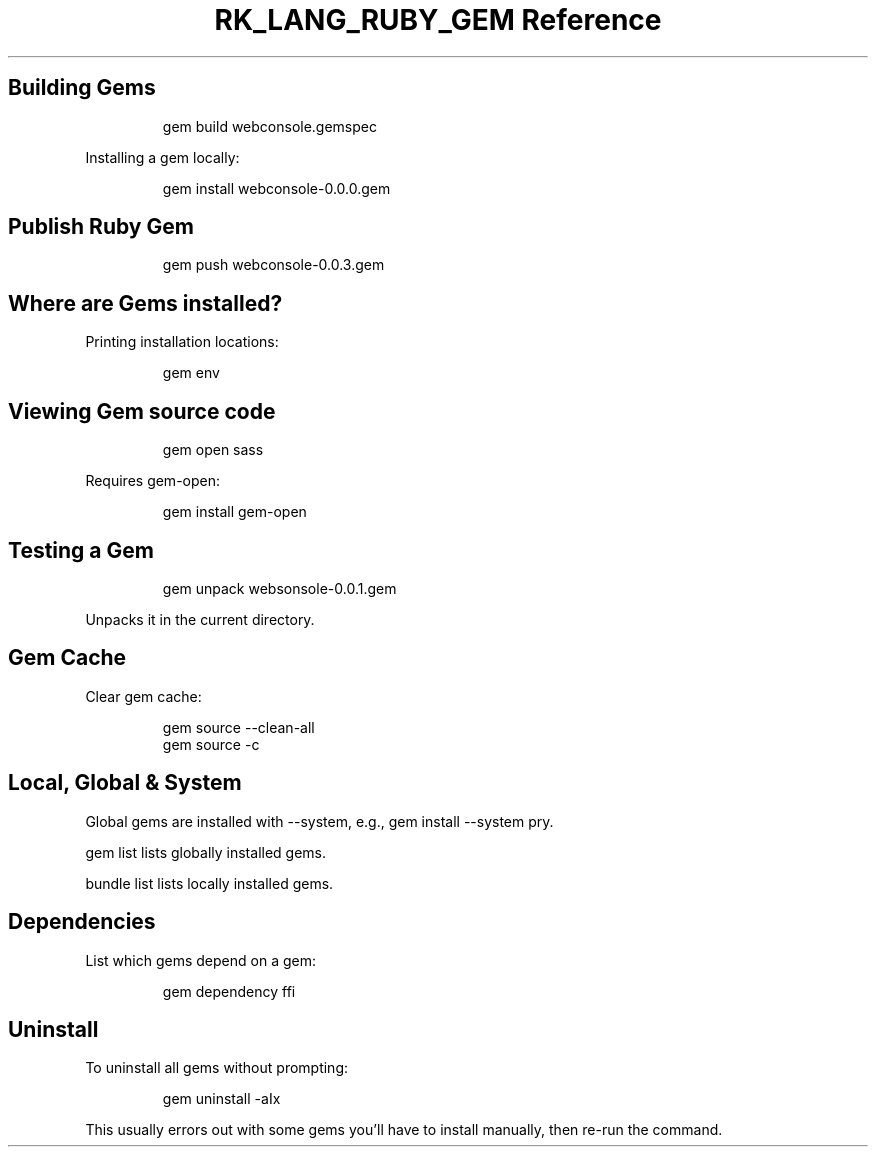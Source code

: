 .\" Automatically generated by Pandoc 3.6.3
.\"
.TH "RK_LANG_RUBY_GEM Reference" "" "" ""
.SH Building Gems
.IP
.EX
gem build webconsole.gemspec
.EE
.PP
Installing a gem locally:
.IP
.EX
gem install webconsole\-0.0.0.gem
.EE
.SH Publish Ruby Gem
.IP
.EX
gem push webconsole\-0.0.3.gem
.EE
.SH Where are Gems installed?
Printing installation locations:
.IP
.EX
gem env
.EE
.SH Viewing Gem source code
.IP
.EX
gem open sass
.EE
.PP
Requires \f[CR]gem\-open\f[R]:
.IP
.EX
gem install gem\-open
.EE
.SH Testing a Gem
.IP
.EX
gem unpack websonsole\-0.0.1.gem
.EE
.PP
Unpacks it in the current directory.
.SH Gem Cache
Clear gem cache:
.IP
.EX
gem source \-\-clean\-all
gem source \-c
.EE
.SH Local, Global & System
Global gems are installed with \f[CR]\-\-system\f[R], e.g.,
\f[CR]gem install \-\-system pry\f[R].
.PP
\f[CR]gem list\f[R] lists globally installed gems.
.PP
\f[CR]bundle list\f[R] lists locally installed gems.
.SH Dependencies
List which gems depend on a gem:
.IP
.EX
gem dependency ffi
.EE
.SH Uninstall
To uninstall all gems without prompting:
.IP
.EX
gem uninstall \-aIx
.EE
.PP
This usually errors out with some gems you\[cq]ll have to install
manually, then re\-run the command.

